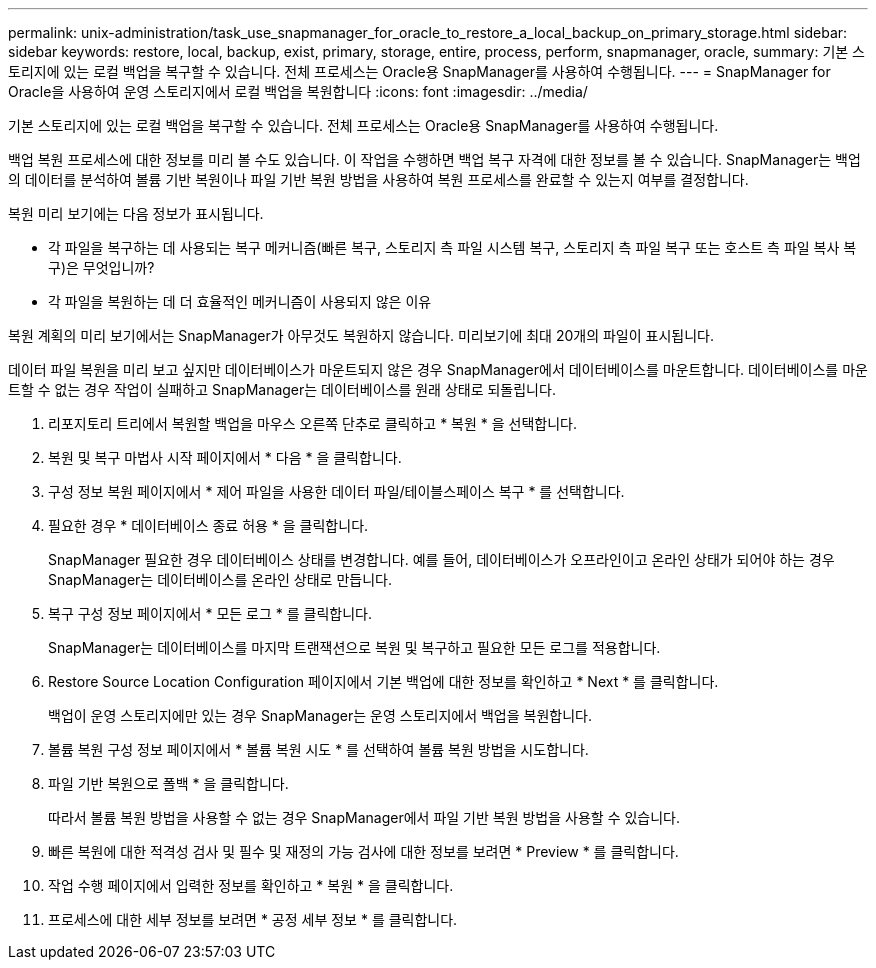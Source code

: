 ---
permalink: unix-administration/task_use_snapmanager_for_oracle_to_restore_a_local_backup_on_primary_storage.html 
sidebar: sidebar 
keywords: restore, local, backup, exist, primary, storage, entire, process, perform, snapmanager, oracle, 
summary: 기본 스토리지에 있는 로컬 백업을 복구할 수 있습니다. 전체 프로세스는 Oracle용 SnapManager를 사용하여 수행됩니다. 
---
= SnapManager for Oracle을 사용하여 운영 스토리지에서 로컬 백업을 복원합니다
:icons: font
:imagesdir: ../media/


[role="lead"]
기본 스토리지에 있는 로컬 백업을 복구할 수 있습니다. 전체 프로세스는 Oracle용 SnapManager를 사용하여 수행됩니다.

백업 복원 프로세스에 대한 정보를 미리 볼 수도 있습니다. 이 작업을 수행하면 백업 복구 자격에 대한 정보를 볼 수 있습니다. SnapManager는 백업의 데이터를 분석하여 볼륨 기반 복원이나 파일 기반 복원 방법을 사용하여 복원 프로세스를 완료할 수 있는지 여부를 결정합니다.

복원 미리 보기에는 다음 정보가 표시됩니다.

* 각 파일을 복구하는 데 사용되는 복구 메커니즘(빠른 복구, 스토리지 측 파일 시스템 복구, 스토리지 측 파일 복구 또는 호스트 측 파일 복사 복구)은 무엇입니까?
* 각 파일을 복원하는 데 더 효율적인 메커니즘이 사용되지 않은 이유


복원 계획의 미리 보기에서는 SnapManager가 아무것도 복원하지 않습니다. 미리보기에 최대 20개의 파일이 표시됩니다.

데이터 파일 복원을 미리 보고 싶지만 데이터베이스가 마운트되지 않은 경우 SnapManager에서 데이터베이스를 마운트합니다. 데이터베이스를 마운트할 수 없는 경우 작업이 실패하고 SnapManager는 데이터베이스를 원래 상태로 되돌립니다.

. 리포지토리 트리에서 복원할 백업을 마우스 오른쪽 단추로 클릭하고 * 복원 * 을 선택합니다.
. 복원 및 복구 마법사 시작 페이지에서 * 다음 * 을 클릭합니다.
. 구성 정보 복원 페이지에서 * 제어 파일을 사용한 데이터 파일/테이블스페이스 복구 * 를 선택합니다.
. 필요한 경우 * 데이터베이스 종료 허용 * 을 클릭합니다.
+
SnapManager 필요한 경우 데이터베이스 상태를 변경합니다. 예를 들어, 데이터베이스가 오프라인이고 온라인 상태가 되어야 하는 경우 SnapManager는 데이터베이스를 온라인 상태로 만듭니다.

. 복구 구성 정보 페이지에서 * 모든 로그 * 를 클릭합니다.
+
SnapManager는 데이터베이스를 마지막 트랜잭션으로 복원 및 복구하고 필요한 모든 로그를 적용합니다.

. Restore Source Location Configuration 페이지에서 기본 백업에 대한 정보를 확인하고 * Next * 를 클릭합니다.
+
백업이 운영 스토리지에만 있는 경우 SnapManager는 운영 스토리지에서 백업을 복원합니다.

. 볼륨 복원 구성 정보 페이지에서 * 볼륨 복원 시도 * 를 선택하여 볼륨 복원 방법을 시도합니다.
. 파일 기반 복원으로 폴백 * 을 클릭합니다.
+
따라서 볼륨 복원 방법을 사용할 수 없는 경우 SnapManager에서 파일 기반 복원 방법을 사용할 수 있습니다.

. 빠른 복원에 대한 적격성 검사 및 필수 및 재정의 가능 검사에 대한 정보를 보려면 * Preview * 를 클릭합니다.
. 작업 수행 페이지에서 입력한 정보를 확인하고 * 복원 * 을 클릭합니다.
. 프로세스에 대한 세부 정보를 보려면 * 공정 세부 정보 * 를 클릭합니다.

